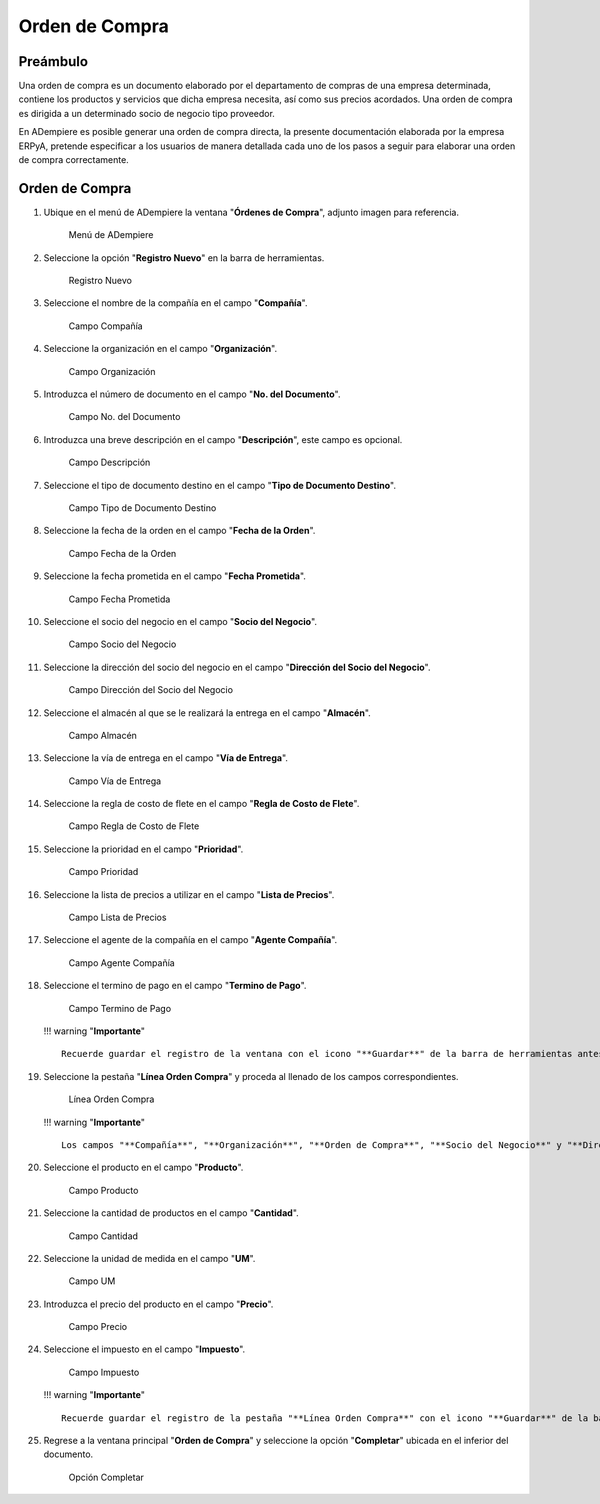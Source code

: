 **Orden de Compra**
===================

**Preámbulo**
-------------

Una orden de compra es un documento elaborado por el departamento de
compras de una empresa determinada, contiene los productos y servicios
que dicha empresa necesita, así como sus precios acordados. Una orden de
compra es dirigida a un determinado socio de negocio tipo proveedor.

En ADempiere es posible generar una orden de compra directa, la presente
documentación elaborada por la empresa ERPyA, pretende especificar a los
usuarios de manera detallada cada uno de los pasos a seguir para
elaborar una orden de compra correctamente.

**Orden de Compra**
-------------------

1.  Ubique en el menú de ADempiere la ventana "**Órdenes de Compra**",
    adjunto imagen para referencia.

    .. figure:: resources/menu.png
       :alt: Menú de ADempiere

       Menú de ADempiere

2.  Seleccione la opción "**Registro Nuevo**" en la barra de
    herramientas.

    .. figure:: resources/registronuevo.png
       :alt: Registro Nuevo

       Registro Nuevo

3.  Seleccione el nombre de la compañía en el campo "**Compañía**".

    .. figure:: resources/compania.png
       :alt: Campo Compañía

       Campo Compañía

4.  Seleccione la organización en el campo "**Organización**".

    .. figure:: resources/organizacion.png
       :alt: Campo Organización

       Campo Organización

5.  Introduzca el número de documento en el campo "**No. del
    Documento**".

    .. figure:: resources/numdoc.png
       :alt: Campo No. del Documento

       Campo No. del Documento

6.  Introduzca una breve descripción en el campo "**Descripción**", este
    campo es opcional.

    .. figure:: resources/descripcion.png
       :alt: Campo Descripción

       Campo Descripción

7.  Seleccione el tipo de documento destino en el campo "**Tipo de
    Documento Destino**".

    .. figure:: resources/tipodoc.png
       :alt: Campo Tipo de Documento Destino

       Campo Tipo de Documento Destino

8.  Seleccione la fecha de la orden en el campo "**Fecha de la Orden**".

    .. figure:: resources/fechaord.png
       :alt: Campo Fecha de la Orden

       Campo Fecha de la Orden

9.  Seleccione la fecha prometida en el campo "**Fecha Prometida**".

    .. figure:: resources/fechapro.png
       :alt: Campo Fecha Prometida

       Campo Fecha Prometida

10. Seleccione el socio del negocio en el campo "**Socio del Negocio**".

    .. figure:: resources/socio.png
       :alt: Campo Socio del Negocio

       Campo Socio del Negocio

11. Seleccione la dirección del socio del negocio en el campo
    "**Dirección del Socio del Negocio**".

    .. figure:: resources/direcsocio.png
       :alt: Campo Dirección del Socio del Negocio

       Campo Dirección del Socio del Negocio

12. Seleccione el almacén al que se le realizará la entrega en el campo
    "**Almacén**".

    .. figure:: resources/almacen.png
       :alt: Campo Almacén

       Campo Almacén

13. Seleccione la vía de entrega en el campo "**Vía de Entrega**".

    .. figure:: resources/entrega.png
       :alt: Campo Vía de Entrega

       Campo Vía de Entrega

14. Seleccione la regla de costo de flete en el campo "**Regla de Costo
    de Flete**".

    .. figure:: resources/regla.png
       :alt: Campo Regla de Costo de Flete

       Campo Regla de Costo de Flete

15. Seleccione la prioridad en el campo "**Prioridad**".

    .. figure:: resources/prioridad.png
       :alt: Campo Prioridad

       Campo Prioridad

16. Seleccione la lista de precios a utilizar en el campo "**Lista de
    Precios**".

    .. figure:: resources/lisprecios.png
       :alt: Campo Lista de Precios

       Campo Lista de Precios

17. Seleccione el agente de la compañía en el campo "**Agente
    Compañía**".

    .. figure:: resources/agente.png
       :alt: Campo Agente Compañía

       Campo Agente Compañía

18. Seleccione el termino de pago en el campo "**Termino de Pago**".

    .. figure:: resources/terpago.png
       :alt: Campo Termino de Pago

       Campo Termino de Pago

    !!! warning "**Importante**"

    ::

        Recuerde guardar el registro de la ventana con el icono "**Guardar**" de la barra de herramientas antes de cambiar a la pestaña "**Línea Orden Compra**".

19. Seleccione la pestaña "**Línea Orden Compra**" y proceda al llenado
    de los campos correspondientes.

    .. figure:: resources/linea.png
       :alt: Línea Orden Compra

       Línea Orden Compra

    !!! warning "**Importante**"

    ::

        Los campos "**Compañía**", "**Organización**", "**Orden de Compra**", "**Socio del Negocio**" y "**Dirección del Socio del Negocio**", vienen precargados de la ventana principal "**Orden de Compra**".

20. Seleccione el producto en el campo "**Producto**".

    .. figure:: resources/producto.png
       :alt: Campo Producto

       Campo Producto

21. Seleccione la cantidad de productos en el campo "**Cantidad**".

    .. figure:: resources/cantidad.png
       :alt: Campo Cantidad

       Campo Cantidad

22. Seleccione la unidad de medida en el campo "**UM**".

    .. figure:: resources/unidmedida.png
       :alt: Campo UM

       Campo UM

23. Introduzca el precio del producto en el campo "**Precio**".

    .. figure:: resources/precio.png
       :alt: Campo Precio

       Campo Precio

24. Seleccione el impuesto en el campo "**Impuesto**".

    .. figure:: resources/impuesto.png
       :alt: Campo Impuesto

       Campo Impuesto

    !!! warning "**Importante**"

    ::

        Recuerde guardar el registro de la pestaña "**Línea Orden Compra**" con el icono "**Guardar**" de la barra de herramientas antes de cambiar a la ventana principal "**Orden de Compra**".

25. Regrese a la ventana principal "**Orden de Compra**" y seleccione la
    opción "**Completar**" ubicada en el inferior del documento.

    .. figure:: resources/ventanaycompletar.png
       :alt: Opción Completar

       Opción Completar
